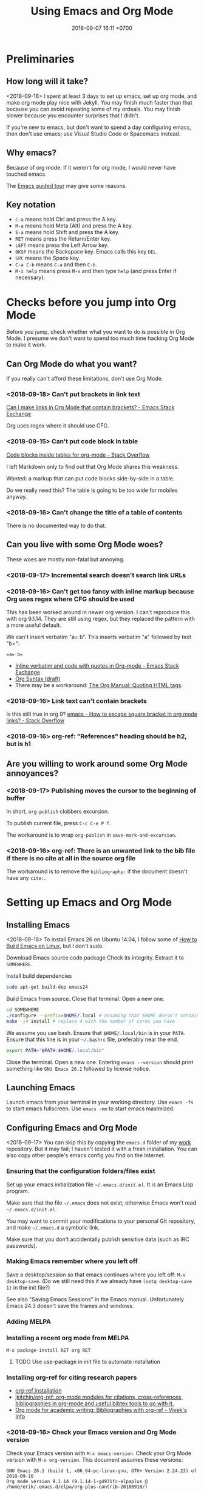 #+TITLE: Using Emacs and Org Mode
#+DATE: 2018-09-07 16:11 +0700
#+PERMALINK: /emacs.html
* Preliminaries
** How long will it take?
<2018-09-16>
I spent at least 3 days to set up emacs, set up org mode, and make org mode play nice with Jekyll.
You may finish much faster than that because you can avoid repeating some of my ordeals.
You may finish slower because you encounter surprises that I didn't.

If you're new to emacs, but don't want to spend a day configuring emacs, then don't use emacs;
use Visual Studio Code or Spacemacs instead.
** Why emacs?
Because of org mode.
If it weren't for org mode, I would never have touched emacs.

The [[https://www.gnu.org/software/emacs/tour/][Emacs guided tour]] may give some reasons.
** Key notation
- =C-a= means hold Ctrl and press the A key.
- =M-a= means hold Meta (Alt) and press the A key.
- =S-a= means hold Shift and press the A key.
- =RET= means press the Return/Enter key.
- =LEFT= means press the Left Arrow key.
- =BKSP= means the Backspace key.
  Emacs calls this key =DEL=.
- =SPC= means the Space key.
- =C-a C-b= means =C-a= and then =C-b=.
- =M-x help= means press =M-x= and then type =help= (and press Enter if necessary).

* Checks before you jump into Org Mode
Before you jump, check whether what you want to do is possible in Org Mode.
I presume we don't want to spend too much time hacking Org Mode to make it work.
** Can Org Mode do what you want?
If you really can't afford these limitations, don't use Org Mode.
*** <2018-09-18> Can't put brackets in link text
[[https://emacs.stackexchange.com/questions/7792/can-i-make-links-in-org-mode-that-contain-brackets-or][Can I make links in Org Mode that contain brackets? - Emacs Stack Exchange]]

Org uses regex where it should use CFG.
*** <2018-09-15> Can't put code block in table
[[https://stackoverflow.com/questions/24933135/code-blocks-inside-tables-for-org-mode][Code blocks inside tables for org-mode - Stack Overflow]]

I left Markdown only to find out that Org Mode shares this weakness.

Wanted: a markup that can put code blocks side-by-side in a table.

Do we really need this?
The table is going to be too wide for mobiles anyway.
*** <2018-09-16> Can't change the title of a table of contents
There is no documented way to do that.
** Can you live with some Org Mode woes?
These woes are mostly non-fatal but annoying.
*** <2018-09-17> Incremental search doesn't search link URLs
*** <2018-09-16> Can't get too fancy with inline markup because Org uses regex where CFG should be used
This has been worked around in newer org version.
I can't reproduce this with org 9.1.14.
They are still using regex, but they replaced the pattern with a more useful default.

We can't insert verbatim "a= b".
This inserts verbatim "a" followed by text "b=":
#+BEGIN_SRC
=a= b=
#+END_SRC

- [[https://emacs.stackexchange.com/questions/13820/inline-verbatim-and-code-with-quotes-in-org-mode][Inline verbatim and code with quotes in Org-mode - Emacs Stack Exchange]]
- [[https://orgmode.org/worg/dev/org-syntax.html][Org Syntax (draft)]]
- There may be a workaround: [[https://orgmode.org/manual/Quoting-HTML-tags.html][The Org Manual: Quoting HTML tags]].
*** <2018-09-16> Link text can't contain brackets
Is this still true in org 9?
[[https://stackoverflow.com/questions/27284913/how-to-escape-square-bracket-in-org-mode-links][emacs - How to escape square bracket in org mode links? - Stack Overflow]]
*** <2018-09-16> org-ref: "References" heading should be h2, but is h1
** Are you willing to work around some Org Mode annoyances?
*** <2018-09-17> Publishing moves the cursor to the beginning of buffer
In short, =org-publish= clobbers excursion.

To publish current file, press =C-c C-e P f=.

The workaround is to wrap =org-publish= in =save-mark-and-excursion=.
*** <2018-09-16> org-ref: There is an unwanted link to the bib file if there is no cite at all in the source org file
The workaround is to remove the =bibliography:= if the document doesn't have any =cite:=.
* Setting up Emacs and Org Mode
** Installing Emacs
<2018-09-16>
To install Emacs 26 on Ubuntu 14.04, I follow some of [[http://ergoemacs.org/emacs/building_emacs_on_linux.html][How to Build Emacs on Linux]], but I don't sudo.

Download Emacs source code package
Check its integrity.
Extract it to =SOMEWHERE=.

Install build dependencies
#+BEGIN_SRC bash
sudo apt-get build-dep emacs24
#+END_SRC

Build Emacs from source.
Close that terminal.
Open a new one.
#+BEGIN_SRC bash
cd SOMEWHERE
./configure --prefix=$HOME/.local # assuming that $HOME doesn't contain spaces
make -j4 install # replace 4 with the number of cores you have
#+END_SRC

We assume you use bash.
Ensure that =$HOME/.local/bin= is in your =PATH=.
Ensure that this line is in your =~/.bashrc= file, preferably near the end.
#+BEGIN_SRC bash
export PATH="$PATH:$HOME/.local/bin"
#+END_SRC

Close the terminal.
Open a new one.
Entering =emacs --version= should print something like =GNU Emacs 26.1= followed by license notice.
** Launching Emacs
Launch emacs from your terminal in your working directory.
Use =emacs -fs= to start emacs fullscreen.
Use =emacs -mm= to start emacs maximized.
** Configuring Emacs and Org Mode
<2018-09-17>
You can skip this by copying the =emacs.d= folder of my [[https://github.com/edom/work/][work]] repository.
But it may fail; I haven't tested it with a fresh installation.
You can also copy other people's emacs config you find on the Internet.
*** Ensuring that the configuration folders/files exist
Set up your emacs initialization file =~/.emacs.d/init.el=.
It is an Emacs Lisp program.

Make sure that the file =~/.emacs= does not exist;
otherwise Emacs won't read =~/.emacs.d/init.el=.

You may want to commit your modifications to your personal Git repository,
and make =~/.emacs.d= a symbolic link.

Make sure that you don't accidentally publish sensitive data (such as IRC passwords).
*** Making Emacs remember where you left off
Save a desktop/session so that emacs continues where you left off:
=M-x desktop-save=.
(Do we still need this if we already have =(setq desktop-save 1)= in the init file?)

See also "Saving Emacs Sessions" in the Emacs manual.
Unfortunately Emacs 24.3 doesn't save the frames and windows.
*** Adding MELPA
*** Installing a recent org mode from MELPA
=M-x package-install RET org RET=
**** TODO Use use-package in init file to automate installation
*** Installing org-ref for citing research papers
- [[https://github.com/jkitchin/org-ref#installation][org-ref installation]]
- [[https://github.com/jkitchin/org-ref][jkitchin/org-ref: org-mode modules for citations, cross-references, bibliographies in org-mode and useful bibtex tools to go with it.]]
- [[http://viveks.info/org-mode-academic-writing-bibliographies-org-ref/][Org mode for academic writing: Bibliographies with org-ref - Vivek's Info]]
*** <2018-09-16> Check your Emacs version and Org Mode version
Check your Emacs version with =M-x emacs-version=.
Check your Org Mode version with =M-x org-version=.
This document assumes these versions:
#+BEGIN_SRC
GNU Emacs 26.1 (build 1, x86_64-pc-linux-gnu, GTK+ Version 2.24.23) of 2018-09-10
Org mode version 9.1.14 (9.1.14-1-g4931fc-elpaplus @ /home/erik/.emacs.d/elpa/org-plus-contrib-20180910/)
#+END_SRC
*** Restart Emacs so that your config changes take effect
*** If Emacs is misbehaving
If Emacs is misbehaving (and you have no idea why), try running =emacs -q=.
If it runs fine, try nuking the file =~/.emacs= and the directory =~/.emacs.d=.
But you will lose all your customizations and installed packages.
*** Configuring org mode
The default isn't always sane.
Thus I have these customizations in my Emacs init file.
**** <2018-09-16> Avoiding reindentation when moving trees around
We do this to prevent unnecessary whitespace changes in version control.
https://emacs.stackexchange.com/questions/41220/org-mode-disable-indentation-when-promoting-and-demoting-trees-subtrees
#+BEGIN_SRC elisp
(setq-default org-adapt-indentation nil)
#+END_SRC
**** <2018-09-16> Removing day names from inserted dates
#+BEGIN_SRC elisp
(setq org-time-stamp-formats '("<%Y-%m-%d>" . "<%Y-%m-%d %H:%M>"))
#+END_SRC
** Entering org mode
Visit a file with =.org= extension.
Alternatively, =M-x org-mode=.
* Editing text in Emacs
** Inserting text
Most of the time, you simply type the file contents.
** Common keys
- To exit Emacs, =C-x C-c=.
- To cancel a long-running action, or exit a prompt, press =C-g=.
- To find/start/open/visit a file, =C-x C-f=.
  The file doesn't have to exist.
- To autocomplete a file name or command name in minibuffer, press =TAB=.
- To start a shell, =M-x shell=.
** Discover Emacs, don't memorize it
- To find out what a key does, press =C-h k= (describe key sequence), and then press the keys.
  Emacs will tell you what function the key is bound to.
- To find out what a function does, press =C-h f= and type the function name.
  Emacs will also tell you what keys are bound to that function.
- =C-h ?= help for help
- =C-h a= apropos (find command matching a given pattern)
- =C-h i= info document reader; usually documents some emacs packages/plugins
- =C-h t= tutorial for Emacs
- =C-h r= read Emacs manual
** Using buffers and windows
- buffers
    - =C-x C-f= opens a file or directory into a buffer
    - =C-x C-b= lists buffers in the other window
    - =C-x C-LEFT= goes to previous buffer
    - =C-x C-RIGHT= goes to next buffer
    - =C-x k= kills a buffer
    - =C-x s= saves some buffers
    - =C-x b= switches to another buffer, or opens a new buffer
        - =C-x 4 b= the same, but in the other window
- windows
    - =C-x 1= delete other windows (all windows except the focused one)
    = =C-x o= switches to another window / the other window
    - =C-x 2= split window below
    - =C-x 3= split window right
- =C-x 4 0= kill-buffer-and-window
- =C-x 4 C-f= open a file in the other window
** Autocompletion
*** Elisp autocompletion
- =C-M-i= autocomplete symbol for Emacs Lisp
*** Org Mode autocompletion using pcomplete
- =M-TAB= (that is likely reserved by your window manager) or =ESC TAB= or =C-M-i=.
  For example, type =#+= at the beginning of a line and then press =C-M-i=.
*** Word autocompletion with dabbrev (dynamic abbreviation)
This can save us from typing long words repeatedly.
See [[https://www.gnu.org/software/emacs/manual/html_node/emacs/Dynamic-Abbrevs.html#Dynamic-Abbrevs][Dynamic Abbrevs - GNU Emacs Manual]] for what these does.
Try it.
- =M-/= dabbrev-expand
- =C-M-/= dabbrev-completion (I rarely use this)
** Searching
- entering incremental search
    - =C-s= forward incremental search
    - =C-r= reverse incremental search
    - =C-M-s= forward incremental search regex
        - The regex syntax is somewhere in [[https://www.gnu.org/software/emacs/tour/][A guided tour of Emacs]]
- While in incremental search prompt:
    - =C-s= go to next occurrence
    - =C-r= go to previous occurrence
    - =M-p= previous item in search history
    - =M-n= next item in search history
- =C-h k C-s= describe your options while in incremental search prompt
- =M-%= (that is Alt+Shift+5 on an English QWERTY keyboard) query replace
** Marking, jumping, copying, cutting, and pasting
- rapidly moving between two locations
    - =C-SPC= set mark to current point
    - =C-x C-x= swap mark and current point
- while marking
    - cutting
        - =C-w= kill region (cut it into clipboard)
        - =M-w= copy region into clipboard
- =C-k= kill the rest of current line
- =C-y= paste from clipboard
- =C-S-BKSP= kill entire line

Some commands set the mark.
** Basic motions: moving by one character, word, line
- moving by a character or a line
  - horizontally/characterwise
    - =C-b= moves the cursor back to the previous character
    - =C-f= moves the cursor forward to the next character
    - =C-a= moves the cursor to the beginning of line
    - =C-e= moves the cursor to the ending of line
  - vertically/linewise
    - =C-n= moves the cursor down to the next line
    - =C-p= moves the cursor up to the previous line
- moving by a screen
  - =M-v= goes up a screen
  - =C-v= goes down a screen
  - =C-M-v= goes down a screen in the other window
  - =C-M-S-v= goes up a screen in the other window

Emacs call scroll-*up*-command for what I think as going *down* a screen.
Emacs thinks about moving the text.
I think about moving the viewport.
** Indenting and reindenting
- =TAB= indents in elisp mode, but not in org mode
- =C-M-\= (indent-region) reindents region according to current mode
- =M-\= remove space around cursor
- =C-u 4 M-x indent-rigidly= deepens indentation of the selected (marked) region by 4 units regardless of mode
*** <2018-09-17> Woe: inconsistent newlines: C-j and C-m
In org mode: =C-j= inserts newline and indents; =C-m= inserts newline.
In elisp mode, they are flipped.
* Navigating the file system using dired
Input =C-x C-f=, input a directory path, and press Enter.
Emacs opens Dired (directory edit) mode.

- Navigating:
    - =BKSP= moves the cursor up one item.
    - =SPC= moves the cursor down one item.
    - =l= (small L) refreshes the display.
- Opening:
    - =RET= opens the item in the current window.
    If it's a directory, emacs opens another dired.
    If it's a file, emacs opens the editor.
    - =o= (small O) opens the item in the other window.

Read the dired info documentation.

Use =C-h m= or =M-x describe-mode= to get some help.

- Unanswered question:
  - What is the Emacs equivalent of VSCode Ctrl+P (open file fuzzy search / approximate string matching / subsequence matching)?
    - Completion styles.
      - [[https://www.gnu.org/software/emacs/manual/html_node/emacs/Completion-Styles.html][Completion Styles - GNU Emacs Manual]]
    - arcane stuffs
      - [[https://emacs.stackexchange.com/questions/13500/fuzzy-completion-style][minibuffer - fuzzy completion-style - Emacs Stack Exchange]]
** Moving files into another directory, updating buffers
- In dired (note upper and lower case shortcuts):
  - Mark the files with =m= or unmark with =u=.
  - Press =R=.
  - Enter the destination directory.
  - Press =RET=.
- [[http://pragmaticemacs.com/emacs/dired-marking-copying-moving-and-deleting-files/][Dired: marking, copying, moving and deleting files | Pragmatic Emacs]]
* Editing in Org Mode
We'll mostly be inserting headers (lines that begin with asterisks) and bodies.
Sometimes we make a header a TODO item.
Sometimes we insert a date.
Sometimes we move trees around.
** Inserting, editing, and moving headers and subtrees
- Begin the line with one or more asterisks (=*=).
- moving subtrees
    - =M-UP= move subtree up
    - =M-DOWN= move subtree down
- promoting and demoting
    - =M-LEFT= promote header one level shallower
    - =M-RIGHT= demote header one level deeper
    - =M-S-LEFT= promote subtree one level shallower
    - =M-S-RIGHT= demote subtree one level deeper
- =C-c C-w= refile (move) subtree into (as a child of) a level-1 heading in the same org file.
  See the help of the function =org-refile=.
** Inserting code blocks quickly
Type =<s= and press =TAB=.
- [[https://emacs.stackexchange.com/questions/12841/quickly-insert-source-blocks-in-org-mode][org babel - Quickly insert source blocks in org mode - Emacs Stack Exchange]]
- [[https://orgmode.org/manual/Easy-templates.html][The Org Manual: Easy templates]]
** Making TODOs
- =S-LEFT= / =S-RIGHT= cycle item TODO state
- =S-M-RET= insert TODO below current item
- =S-UP= / =S-DOWN= change item priority (see "TODO Items > Priorities" in manual)
** Navigating an org file
- cycling visibility
    - =TAB= cycle subtree visibility
    - =S-TAB= cycle global visibility
    - See also Org Mode manual "Visibility cycling".
- moving around
    - =C-c C-n= next heading
    - =C-c C-p= previous heading
    - =C-c C-f= next heading same level
    - =C-c C-b= previous heading same level
    - =C-c C-u= backward to higher level heading
    - =C-c C-j= jump/goto
** Inserting lists
- Begin the line with a hyphen (=-=).
- =M-RET= to enter the next item.
- =RET= to end the list.
- =TAB= to indent the current item one level inward.
- =S-TAB= to unindent the current item one level outward.
** Inserting dates
- =C-c .= open calendar to insert date; the date will show up in agenda.
- =C-c ! RET= open calendar to insert date; the date won't show up in agenda.
- In the calendar
    - The default selected date is today date.
    - S-LEFT / S-RIGHT move selection 1 day backward/forward
    - M-S-LEFT / M-S-RIGHT move selection 1 month backward/forward
    - < / > scroll calendar by 1 month
    - C-v / M-v scroll calendar by 3 months
    - M-S-UP / M-S-DOWN scroll calendar by 1 year
- [[https://emacs.stackexchange.com/questions/37430/change-date-from-active-to-inactive][org mode - Change date from active to inactive - Emacs Stack Exchange]]
** Links
- The syntax is =[[URL][text]]=.
- =C-c C-l= edit link if cursor is on a link; otherwise insert link.
- To copy the URL of an Org link to clipboard, use the workaround =C-c C-l C-a C-k C-g=.
*** Chrome bookmarklet: Make org-mode link for page
This may produce invalid markup.
Check before you copy.
#+BEGIN_SRC
javascript:window.prompt("Copy to clipboard: Ctrl+C, Enter", "[[" + document.URL + "][" + document.title + "]]");
#+END_SRC
* Making Org play nice with Jekyll
** Other people's options
*** Emacs Lisp programs with improper metadata mapping
I want Emacs to transform in-buffer setting to front matter.
I don't want =BEGIN_HTML= or =BEGIN_EXPORT=.
I want proper metadata mapping =#+SOMETHING=.
The proper solution is to define a custom backend that derives the preamble from the org file metadata.

I reject these proposed solutions.
- [[https://orgmode.org/worg/org-tutorials/org-jekyll.html][Official worg tutorial]]
- [[http://cute-jumper.github.io/emacs/2013/10/06/orgmode-to-github-pages-with-jekyll][Junpeng Qiu's]]
- [[https://levlaz.org/using-org-mode-with-jekyll/][Lev Lazinskiy's]]
*** Emacs Lisp programs with proper metadata mapping
One problem: I write wiki not blog.
- [[http://ardumont.github.io/blogging-with-org-and-jekyll-with-org2jekyll][Antoine R. Dumont]]'s [[https://github.com/ardumont/org2jekyll][org2jekyll]]
- [[http://endlessparentheses.com/how-i-blog-one-year-of-posts-in-a-single-org-file.html][Adrian Malabarba]]'s [[https://github.com/Malabarba/ox-jekyll-subtree][ox-jekyll extension]]
- [[https://github.com/yoshinari-nomura/org-octopress][yoshinari-nomura/org-octopress: org-mode in octopress]]
*** Jekyll plugins
Interesting: Jekyll plugin [[https://github.com/eggcaker/jekyll-org][eggcaker/jekyll-org]].
But does it support org-ref?
*** Too idealistic
[[https://stackoverflow.com/questions/19019468/how-to-render-org-mode-file-from-jekyll-github-without-converting-org-to-html][How to render org-mode file from jekyll/github without converting .org to .html? - Stack Overflow]]
** My choice: Elisp program with proper metadata mapping
I mostly follow the official tutorial, but I do proper metadata mapping.
** Exporting Org to HTML for use with Jekyll
I have already had a wiki in Jekyll.

- =C-c C-e h h= export thisfile.org to thisfile.html; silently overwrite the output
- =C-c C-e h H= export to buffer; don't create file
** <2018-09-16> Porting some old Markdown content to Org Mode
*** Options
- [[https://emacs.stackexchange.com/questions/5465/how-to-migrate-markdown-files-to-emacs-org-mode-format][How to migrate Markdown files to Emacs org mode format - Emacs Stack Exchange]]
  - Pandoc can convert Markdown to Org.
    There is even [[https://pandoc.org/try/][Try pandoc online]], but don't post sensitive data online, such as password, company secret, etc.

We want to convert from Jekyll GitHub-Flavored Markdown to Org Mode.
*** Preliminary clean-up: Remove YAML front-matter, Jekyll tags, and Liquid tags
Remove the YAML front-matter.
Later, manually add the corresponding Org Mode metadata into the output.
(Or white a Lua script? Pandoc mentions something about Lua scripting.)

Manually resolve Jekyll link tags such as ={% raw %}{% link something.md %}{% endraw %}=.
You can use regex if your html file name always coincides with the source md file name.
*** Use Pandoc
<2018-09-18>
This assumes Pandoc 2.3.
Don't use the one that comes with Ubuntu 14.04; it's too old.

[[https://github.com/jgm/pandoc/releases/tag/2.3][Download statically-linked Pandoc 2.3]] for your operating system.
#+BEGIN_SRC
pandoc --from markdown --to org --wrap=preserve --output OUTPUT.md INPUT.md
#+END_SRC

The option =--wrap=preserve= is illustrated in [[https://stackoverflow.com/questions/26066621/preserve-line-breaks-in-pandoc-markdown-latex-conversion][Preserve Line Breaks in Pandoc Markdown -> LaTeX Conversion - Stack Overflow]].
*** Check for wrong code blocks, inline markups, maths, tables
*** <2018-09-17> Don't follow this manual way
The proper solution is to write a program that transforms Markdown AST to Org AST,
but the amount of Markdown I want to convert does not justify the effort of writing such program.
Thus I use Visual Studio Code and regexes to transform some files manually.

(<2018-09-17> Someone else already wrote that program. It's called Pandoc.)

These regexes don't work if any wildcard matches a funny character.
We need context-free grammar for that.
**** Converting links
VSCode regex replace pattern for converting Markdown links to Org Mode links:
#+BEGIN_SRC
\[(.*)\]\((.*)\)
[[$2][$1]]
#+END_SRC
**** Converting headers
This is VSCode regex replace pattern for converting Markdown headers to Org Mode headers.
Repeat until there is no matches.
Beware of inadvertently matching Bash comments if any.

There should be a trailing space after every of these regexes.
#+BEGIN_SRC
^##

*

^###
**

^####
***

etc.
#+END_SRC
**** Backslashes, code blocks, and inline code
Replace =`= with ===.
* Getting more help
** Online introductory materials
- Read the emacs manual in emacs: press =C-h r=.
- Open the info browser: press =C-h i=.
- [[http://blog.vivekhaldar.com/post/3996068979/the-levels-of-emacs-proficiency][Vivek Haldar — The levels of Emacs proficiency]]
- [[http://ergoemacs.org/emacs/emacs.html][Xah Lee's Emacs tutorial]]
** Org Mode introductory materials
- [[https://orgmode.org/][Org mode for Emacs – Your Life in Plain Text]]
- [[https://orgmode.org/worg/org-tutorials/org-taskjuggler.html][Creating Gantt charts by Exporting to TaskJuggler]]
- Learning org-mode from others
  - [[http://doc.norang.ca/org-mode.html][Org Mode - Organize Your Life In Plain Text!]]
** Reading the Org Mode manual
Read the manual with =M-x org-info=.
However, on Ubuntu 14.04, there is a catch:
=M-x org-version= says 8.2.4,
but emacs comes with its own org-mode 7.9.3f documentation in =/usr/share/info/emacs-24= that precedes =/usr/share/info=.
Use =C-u C-h i /usr/share/info/org.gz RET= to open the correct documentation.

There is a shorter HTML version online: [[https://orgmode.org/guide/][the compact org-mode guide]],
but it's more convenient to browse the info document in emacs.
** Navigating an info document
- =q= quits the info viewer
- =RET= follows the link under cursor
- =TAB= moves the cursor to the next link
- =S-TAB= moves the cursor to the previous link
- =l= (small L) goes back to the previous page in your browsing history
- =u= goes up to the parent page (of the current page)
- =n= goes to the next page
- =p= goes to the previous page
- =h= brings up help about how to use the info viewer
* Programming in Emacs Lisp
** Basics

- =M-\= delete all spaces and tabs around point
- =C-M-k= kill s-expression
- =C-x C-e= eval last s-expression before point
- indenting/formatting
  - =C-M-\= indent region
  - =M-x indent-sexp=
- partial reloading
  - =C-M-x= or =M-x eval-defun=
  - =M-x eval-region=
- setq
- add-to-list
- load
- load-path
- funcall

For someone used to Scheme, Emacs Lisp is unpleasant.
2018-09-12: When will Guile Emacs be mainstream?

- How do I define a local function?
  - You define it with let and lambda, as in Scheme.
    But you call it by prepending funcall.
    If in Scheme you write =(f a b)=,
    then in Emacs Lisp you write =(funcall f a b)=.
    - Why do I need this funcall noise?
      Because it's Lisp-2.
      If you don't like that, and you don't mind depending on the =cl= package,
      then you can use =flet= as described in [[https://www.emacswiki.org/emacs/LocalFunctions][EmacsWiki: Local Functions]].
      However, =cl= is a big package; it's a waste of dependencies if you only use =flet=.
- Warts for historical reasons
  - Lexical scoping is not the default, probably because it's easier to write a dynamic-binding interpreter than a .
  - Emacs Lisp doesn't have proper tail calls.
- Contentious
  - Lisp macro is simpler than Scheme macro, but Lisp macro is unhygienic.
- [[http://xahlee.info/comp/Common_Lisp_quotations.html][Famous Programers on How Common Lisp Sucks]]
- [[https://www.emacswiki.org/emacs/WhyDoesElispSuck][EmacsWiki: Why Does Elisp Suck]]
- [[https://www.emacswiki.org/emacs/EmacsLispLimitations][EmacsWiki: Emacs Lisp Limitations]]
** Suggested workflow
This example is for developing org mode:

Run several emacs processes:

- In workspace 1, run =emacs -mm= for writing Emacs Lisp code.
- In workspace 2, run =emacs -fh --no-desktop --visit ORGFILE= for testing. We'll often restart this instance.
- In workspace 2, run =emacs -Q -fh --eval '(info "org")'= for reading the org mode manual.
** Debugging Emacs Lisp using trace.el
<2018-09-15>
My use case: Debug my custom org-mode exporter for Jekyll.
I want to dump the plist passed to =my-front-matter=.

Emacs Lisp manual chapter "Debugging Lisp programs" mentions =trace.el=.
The usage instructions are near the beginning of [[https://github.com/emacs-mirror/emacs/blob/emacs-26.1/lisp/emacs-lisp/trace.el][Emacs 26.1 trace.el source code]],
which also documents some limitations.

The =trace.el= method is the most limited, but it is the simplest to use, among the options.

Here are the steps.

- Install advices.
  Put cursor after closing paren, and then =C-x C-e= to eval the sexp.
  #+BEGIN_SRC elisp
  ;; replace the function name symbol with yours
  (trace-function-background 'myhtml-inner-template)
  (trace-function-background 'my-front-matter)
  #+END_SRC
- Do something that will run the function.
  In my case, I run =M-x my-org-export-for-jekyll=.
- Open the =*trace-output*= buffer (using =C-x b=).
- Prettify the s-expression:
  Move the cursor to the opening paren, and then =C-u M-x indent-pp-sexp=.
- Remove noisy s-expression such as =:exported-data= by using =C-M-k= (=M-x kill-sexp=).
  This can also remove a long string.
- After you have finished debugging, remove advices (or just restart Emacs).
  #+BEGIN_SRC elisp
  (untrace-all)
  #+END_SRC

** Comment indentation surprises
Automatic indentation of comments
[[https://stackoverflow.com/questions/26312317/wrong-indentation-of-comments-in-emacs][surprises]]
people who don't know
[[https://www.gnu.org/software/emacs/manual/html_node/elisp/Comment-Tips.html][Emacs Lisp comment conventions]].
* Configuring Emacs further
** Using emacs packages
- [[https://github.com/jwiegley/use-package][jwiegley/use-package: A use-package declaration for simplifying your .emacs]]
** Other people's Emacs setups and init files
- [[https://github.com/jwiegley/dot-emacs][John Wiegley]]
- [[https://sites.google.com/site/steveyegge2/my-dot-emacs-file][Steve Yegge]]
- [[http://www.i3s.unice.fr/~malapert/org/tips/emacs_orgmode.html][Arnaud Malapert's org mode configuration]]
- [[https://www.reddit.com/r/emacs/comments/3hevcv/how_does_your_emacs_setup_look_like/][How does your Emacs setup look like? : emacs]]
- [[https://www.quora.com/What-does-your-Emacs-setup-look-like][What does your Emacs setup look like? - Quora]]
- [[https://github.com/emacs-tw/awesome-emacs][emacs-tw/awesome-emacs: A community driven list of useful Emacs packages, libraries and others.]]

* Next steps
** TODO <2018-09-17> Use citeproc instead of org-ref?
<2018-09-17>
Citeproc markup language seems to be more expressive than org-ref markup language.

Example of citeproc syntax from [[https://pandoc.org/index.html][Pandoc - About pandoc]]:
#+BEGIN_SRC
[see @doe99, pp. 33-35; also @smith04, ch. 1]
#+END_SRC
** TODO Install evil-mode
** TODO Install Magit
- magit: [[https://magit.vc/][It's Magit! A Git Porcelain inside Emacs]]
  - vs git-el?
*** <2018-09-16> Woe: Magit requires Git >= 1.9.4
Ubuntu 14.04 comes with Git 1.9.1.
Build from source, or add a PPA.
** TODO My Emacs wishlist
*** What vim can do
Does evil-mode count?
**** =*= search next occurrence of word
**** =d%= delete to matching delimiter
https://stackoverflow.com/questions/20458990/emacs-how-to-delete-until-and-including-bracket
**** =%= jump to matching delimiter
**** DONE <2018-09-17> keyword local completion =C-x C-p=, =C-x C-n=
This is [[https://www.gnu.org/software/emacs/manual/html_node/emacs/Dynamic-Abbrevs.html#Dynamic-Abbrevs][dynamic abbreviations]] in Emacs.

| Vim insert mode | Emacs     |
|-----------------+-----------|
| C-x C-p         | M-/       |
| C-x C-n         | C-u - M-/ |

In Vim, =C-p= or =C-n= for next match.
In Emacs, =M-/= for next match.
**** line autocompletion =C-x C-l=
*** What VSCode can do
**** Copy link URL
**** TODO <2018-09-16> Ctrl+P fuzzy/subsequence file path matching
I heard this is possible in Emacs using helm-projectile.
**** Ctrl+Shift+F find in files
*** Convert from Lisp list to YAML for Jekyll front matter
** TODO Make a personal wiki
I use Jekyll and Org Mode.
I don't use these.
- [[https://www.emacswiki.org/emacs/EmacsWikiMode][EmacsWiki: Emacs Wiki Mode]]

** Unorganized content
*** Staying healthy
- [[http://ergoemacs.org/emacs/emacs_hand_pain_celebrity.html][Famous Programers with Repetitive Strain Injury]]
*** Should we do everything in Emacs?
<2018-09-16> No. Emacs isn't always fast.
- erc: IRC with emacs
- opening PDF with emacs
- browsing the Internet with emacs
- icicles: "emacs library that enhances minibuffer/input completion"
- programming: paredit, haskell-mode, golang-mode, etc.
- Compare Emacs Lisp and Vim Script
- remembrance-agent: Emacs mode to help find relevant texts
- twittering-mode: Twitter client for Emacs
*** Other editors I haven't tried
- [[http://diakonos.pist0s.ca/][Diakonos - a linux editor for the masses]]
- Spacemacs
- non-free
  - [[https://www.sublimetext.com/][Sublime Text - A sophisticated text editor for code, markup and prose]]
- TeX/LaTeX
  - GNU TeXmacs
  - WhizzyTeX
- XEmacs? emacs-lucid?
  - [[https://en.wikipedia.org/wiki/XEmacs#History][WP:XEmacs history]]
  - [[http://ergoemacs.org/emacs/emacs_vs_xemacs.html][Xah Lee: My Experience of Emacs vs XEmacs]]
    - [[http://ergoemacs.org/emacs/gnu_emacs_xemacs_schism_Ben_Wing.html][Ben Wing: GNU Emacs and XEmacs Schism]]
*** Emacs stuffs, that may be similar to org-mode, from Ubuntu 14.04 package list, that I haven't tried
- "BHL is an Emacs mode that enables you to convert text files into HTML, LaTeX and SGML files."
- "Howm(Hitori Otegaru Wiki Modoki) is a note-taking tool on Emacs."
- emacs-wiki
- mhc: schedule management tool for emacsen
- muse-el: Author and publish projects using Wiki-like markup
- smartdoc-elisp: emacs mode for smartdoc
- sisu: documents - structuring, publishing in multiple formats and search
*** How are we supposed to use the Org Mode Agenda?
I have already been using Google Calendar.
I don't use org agenda.

I don't give deadlines to my todos.
Of what use is the agenda then?

An agenda summarizes/aggregates org files.
See "Agenda Views > Agenda Files" in org mode manual.
*** Is there too much technical debt / corner-cutting in Emacs?
Examples:
- global variables in the C code preventing multithreading
- [[https://orgmode.org/worg/org-hacks.html][Org ad hoc code, quick hacks and workarounds]]
*** Trying spacemacs, helm, ivy, projectile
Spacemacs is quite polished compared to vanilla Emacs.

Woe: Emacs can't install packages in parallel.

What is helm?
What is ivy?
What is projectile?
What is helm-projectile?

- [[https://www.reddit.com/r/emacs/comments/7vcrwo/helm_vs_ivy_what_are_the_differences_what_are_the/][Helm vs Ivy: What are the differences, what are the advantages? : emacs]]
* Obsolete content
Don't read these.
These are no longer useful.
** Installing Emacs 24.3 on Ubuntu 14.04
I tried using emacs 24.3 that comes with ubuntu 14.04 but it was too old.
Skip this.

On 2018-09-07, the command
=sudo apt-get install emacs magit org-mode org-mode-doc=
on Ubuntu 14.04 will install:

- emacs 24.3.1
- magit 1.2.0
- org-mode 8.2.4
** How to uninstall Emacs on Ubuntu 14.04
From [[https://arp242.net/weblog/uninstalling_emacs_with_apt-get-_lessons_in_interface_design][Uninstalling Emacs with apt-get: lessons in interface design]]:

#+BEGIN_SRC
sudo apt-get remove 'emacs*'
#+END_SRC
